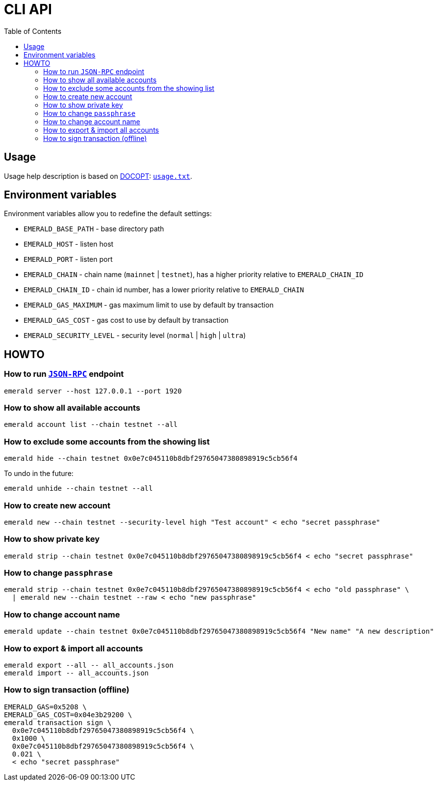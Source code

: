 ifdef::env-github,env-browser[:outfilesuffix: .adoc]
ifndef::rootdir[:rootdir: ..]
:imagesdir: {rootdir}/images
:includedir: includes
:toc:

= CLI API

== Usage

Usage help description is based on http://docopt.org/[DOCOPT]: link:{rootdir}/usage.txt[`usage.txt`].

== Environment variables

Environment variables allow you to redefine the default settings:

* `EMERALD_BASE_PATH` - base directory path
* `EMERALD_HOST` - listen host
* `EMERALD_PORT` - listen port
* `EMERALD_CHAIN` - chain name (`mainnet` | `testnet`), has a higher priority relative to `EMERALD_CHAIN_ID`
* `EMERALD_CHAIN_ID` - chain id number, has a lower priority relative to `EMERALD_CHAIN`
* `EMERALD_GAS_MAXIMUM` - gas maximum limit to use by default by transaction
* `EMERALD_GAS_COST` - gas cost to use by default by transaction
* `EMERALD_SECURITY_LEVEL` - security level (`normal` | `high` | `ultra`)

== HOWTO

=== How to run <<cli.adoc#,`JSON-RPC`>> endpoint

----
emerald server --host 127.0.0.1 --port 1920
----

=== How to show all available accounts

----
emerald account list --chain testnet --all
----

=== How to exclude some accounts from the showing list

----
emerald hide --chain testnet 0x0e7c045110b8dbf29765047380898919c5cb56f4
----

To undo in the future:

----
emerald unhide --chain testnet --all
----

=== How to create new account

----
emerald new --chain testnet --security-level high "Test account" < echo "secret passphrase"
----

=== How to show private key

----
emerald strip --chain testnet 0x0e7c045110b8dbf29765047380898919c5cb56f4 < echo "secret passphrase"
----

=== How to change `passphrase`

----
emerald strip --chain testnet 0x0e7c045110b8dbf29765047380898919c5cb56f4 < echo "old passphrase" \
  | emerald new --chain testnet --raw < echo "new passphrase"
----

=== How to change account name

----
emerald update --chain testnet 0x0e7c045110b8dbf29765047380898919c5cb56f4 "New name" "A new description"
----

=== How to export & import all accounts

----
emerald export --all -- all_accounts.json
emerald import -- all_accounts.json
----

=== How to sign transaction (offline)

----
EMERALD_GAS=0x5208 \
EMERALD_GAS_COST=0x04e3b29200 \
emerald transaction sign \
  0x0e7c045110b8dbf29765047380898919c5cb56f4 \
  0x1000 \
  0x0e7c045110b8dbf29765047380898919c5cb56f4 \
  0.021 \
  < echo "secret passphrase"
----
